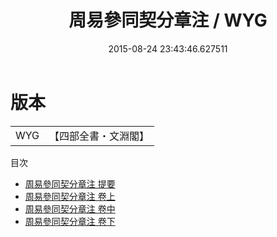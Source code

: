 #+TITLE: 周易參同契分章注 / WYG
#+DATE: 2015-08-24 23:43:46.627511
* 版本
 |       WYG|【四部全書・文淵閣】|
目次
 - [[file:KR5d0023_000.txt::000-1a][周易參同契分章注 提要]]
 - [[file:KR5d0023_001.txt::001-1a][周易參同契分章注 卷上]]
 - [[file:KR5d0023_002.txt::002-1a][周易參同契分章注 卷中]]
 - [[file:KR5d0023_003.txt::003-1a][周易參同契分章注 卷下]]
